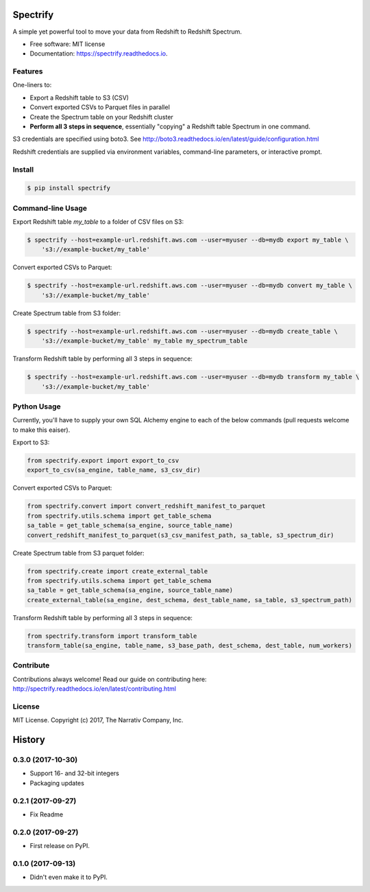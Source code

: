 =========
Spectrify
=========


.. image:: https://img.shields.io/pypi/v/spectrify.svg
    :target: https://pypi.python.org/pypi/spectrify

.. image:: https://img.shields.io/travis/hellonarrativ/spectrify.svg
    :target: https://travis-ci.org/hellonarrativ/spectrify

.. image:: https://readthedocs.org/projects/spectrify/badge/?version=latest
    :target: https://spectrify.readthedocs.io/en/latest/?badge=latest
    :alt: Documentation Status


A simple yet powerful tool to move your data from Redshift to Redshift Spectrum.


* Free software: MIT license
* Documentation: https://spectrify.readthedocs.io.


Features
--------

One-liners to:

* Export a Redshift table to S3 (CSV)
* Convert exported CSVs to Parquet files in parallel
* Create the Spectrum table on your Redshift cluster
* **Perform all 3 steps in sequence**, essentially "copying" a Redshift table Spectrum in one command.

S3 credentials are specified using boto3. See http://boto3.readthedocs.io/en/latest/guide/configuration.html

Redshift credentials are supplied via environment variables, command-line parameters, or interactive prompt.

Install
--------

.. code-block:: bash

    $ pip install spectrify


Command-line Usage
------------------

Export Redshift table `my_table` to a folder of CSV files on S3:

.. code-block::

    $ spectrify --host=example-url.redshift.aws.com --user=myuser --db=mydb export my_table \
        's3://example-bucket/my_table'

Convert exported CSVs to Parquet:

.. code-block::

    $ spectrify --host=example-url.redshift.aws.com --user=myuser --db=mydb convert my_table \
        's3://example-bucket/my_table'

Create Spectrum table from S3 folder:

.. code-block::

    $ spectrify --host=example-url.redshift.aws.com --user=myuser --db=mydb create_table \
        's3://example-bucket/my_table' my_table my_spectrum_table

Transform Redshift table by performing all 3 steps in sequence:

.. code-block::

    $ spectrify --host=example-url.redshift.aws.com --user=myuser --db=mydb transform my_table \
        's3://example-bucket/my_table'


Python Usage
------------

Currently, you'll have to supply your own SQL Alchemy engine to each of the below commands (pull requests welcome to make this eaiser).

Export to S3:

.. code-block:: python

    from spectrify.export import export_to_csv
    export_to_csv(sa_engine, table_name, s3_csv_dir)

Convert exported CSVs to Parquet:

.. code-block:: python

    from spectrify.convert import convert_redshift_manifest_to_parquet
    from spectrify.utils.schema import get_table_schema
    sa_table = get_table_schema(sa_engine, source_table_name)
    convert_redshift_manifest_to_parquet(s3_csv_manifest_path, sa_table, s3_spectrum_dir)

Create Spectrum table from S3 parquet folder:

.. code-block:: python

    from spectrify.create import create_external_table
    from spectrify.utils.schema import get_table_schema
    sa_table = get_table_schema(sa_engine, source_table_name)
    create_external_table(sa_engine, dest_schema, dest_table_name, sa_table, s3_spectrum_path)

Transform Redshift table by performing all 3 steps in sequence:

.. code-block:: python

    from spectrify.transform import transform_table
    transform_table(sa_engine, table_name, s3_base_path, dest_schema, dest_table, num_workers)

Contribute
----------
Contributions always welcome! Read our guide on contributing here: http://spectrify.readthedocs.io/en/latest/contributing.html

License
-------
MIT License. Copyright (c) 2017, The Narrativ Company, Inc.


=======
History
=======

0.3.0 (2017-10-30)
------------------

* Support 16- and 32-bit integers
* Packaging updates


0.2.1 (2017-09-27)
------------------

* Fix Readme


0.2.0 (2017-09-27)
------------------

* First release on PyPI.


0.1.0 (2017-09-13)
------------------

* Didn't even make it to PyPI.


